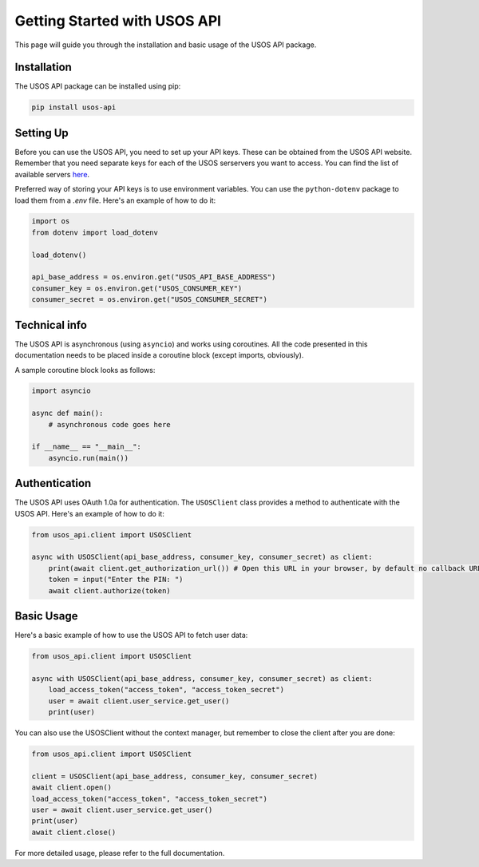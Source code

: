 Getting Started with USOS API
=============================

This page will guide you through the installation and basic usage of the USOS API package.

Installation
------------

The USOS API package can be installed using pip:

.. code-block:: bash

   pip install usos-api

Setting Up
----------

Before you can use the USOS API, you need to set up your API keys. These can be obtained from the USOS API website.
Remember that you need separate keys for each of the USOS serservers you want to access. You can find the list of available servers `here <https://apps.usos.edu.pl/developers/api/definitions/installations/>`_.

Preferred way of storing your API keys is to use environment variables. You can use the ``python-dotenv`` package to load them from a `.env` file. Here's an example of how to do it:

.. code-block:: python

   import os
   from dotenv import load_dotenv

   load_dotenv()

   api_base_address = os.environ.get("USOS_API_BASE_ADDRESS")
   consumer_key = os.environ.get("USOS_CONSUMER_KEY")
   consumer_secret = os.environ.get("USOS_CONSUMER_SECRET")

Technical info
--------------

The USOS API is asynchronous (using ``asyncio``) and works using
coroutines. All the code presented in this documentation needs to be placed
inside a coroutine block (except imports, obviously).

A sample coroutine block looks as follows:

.. code-block:: python

    import asyncio

    async def main():
        # asynchronous code goes here

    if __name__ == "__main__":
        asyncio.run(main())

Authentication
--------------

The USOS API uses OAuth 1.0a for authentication. The ``USOSClient`` class provides a method to authenticate with the USOS API. Here's an example of how to do it:

.. code-block:: python

   from usos_api.client import USOSClient

   async with USOSClient(api_base_address, consumer_key, consumer_secret) as client:
       print(await client.get_authorization_url()) # Open this URL in your browser, by default no callback URL is needed and you can just copy the PIN from the page you are redirected to
       token = input("Enter the PIN: ")
       await client.authorize(token)

Basic Usage
-----------

Here's a basic example of how to use the USOS API to fetch user data:

.. code-block:: python

   from usos_api.client import USOSClient

   async with USOSClient(api_base_address, consumer_key, consumer_secret) as client:
       load_access_token("access_token", "access_token_secret")
       user = await client.user_service.get_user()
       print(user)


You can also use the USOSClient without the context manager, but remember to close the client after you are done:

.. code-block:: python

   from usos_api.client import USOSClient

   client = USOSClient(api_base_address, consumer_key, consumer_secret)
   await client.open()
   load_access_token("access_token", "access_token_secret")
   user = await client.user_service.get_user()
   print(user)
   await client.close()


For more detailed usage, please refer to the full documentation.